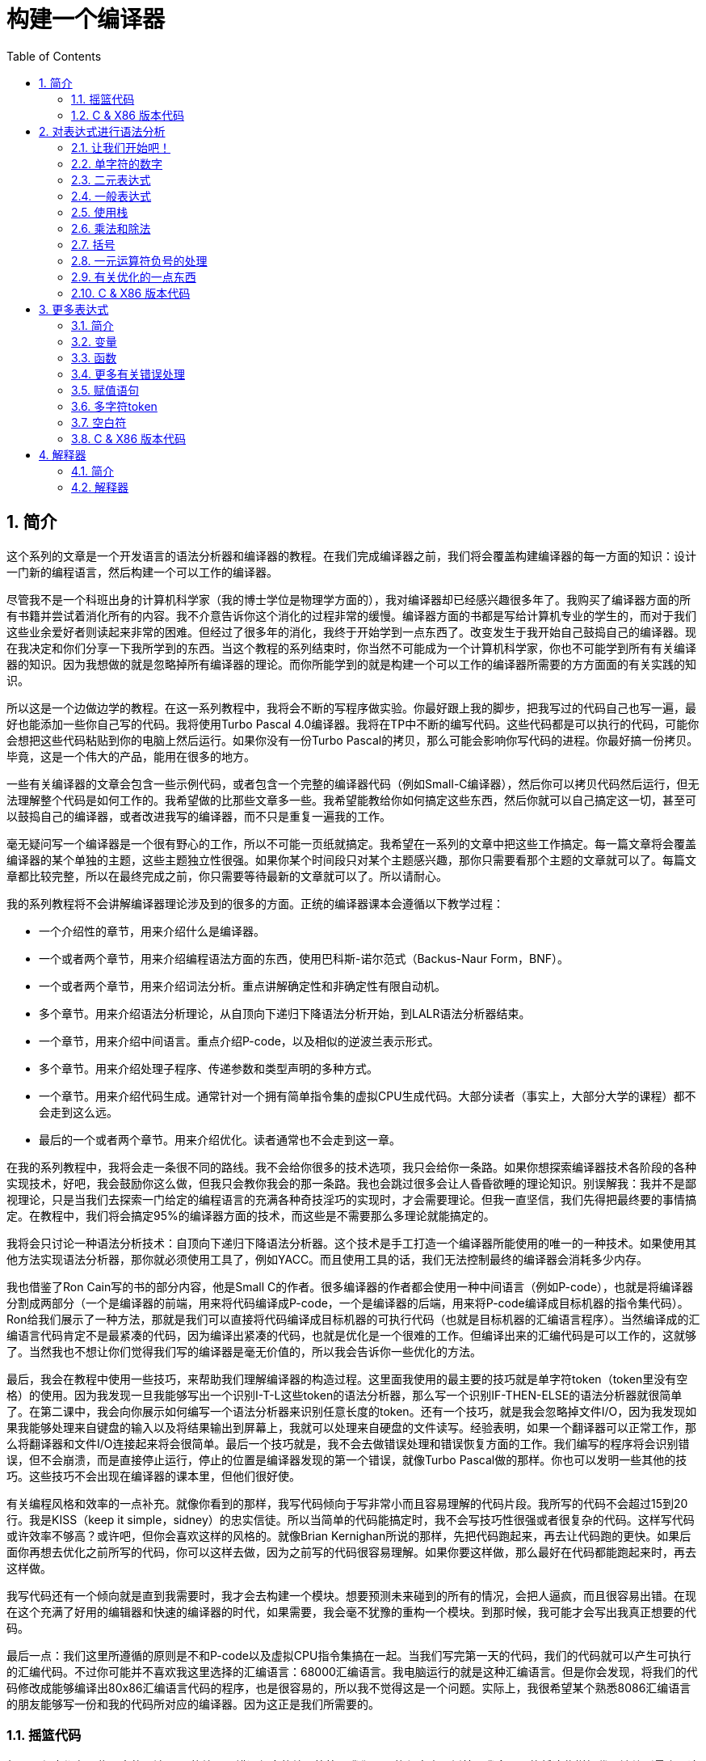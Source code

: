 = 构建一个编译器
:icons: font
:source-highlighter: pygments
:toc: left
:toclevels: 4
:sectnums:

== 简介

这个系列的文章是一个开发语言的语法分析器和编译器的教程。在我们完成编译器之前，我们将会覆盖构建编译器的每一方面的知识：设计一门新的编程语言，然后构建一个可以工作的编译器。

尽管我不是一个科班出身的计算机科学家（我的博士学位是物理学方面的），我对编译器却已经感兴趣很多年了。我购买了编译器方面的所有书籍并尝试着消化所有的内容。我不介意告诉你这个消化的过程非常的缓慢。编译器方面的书都是写给计算机专业的学生的，而对于我们这些业余爱好者则读起来非常的困难。但经过了很多年的消化，我终于开始学到一点东西了。改变发生于我开始自己鼓捣自己的编译器。现在我决定和你们分享一下我所学到的东西。当这个教程的系列结束时，你当然不可能成为一个计算机科学家，你也不可能学到所有有关编译器的知识。因为我想做的就是忽略掉所有编译器的理论。而你所能学到的就是构建一个可以工作的编译器所需要的方方面面的有关实践的知识。

所以这是一个边做边学的教程。在这一系列教程中，我将会不断的写程序做实验。你最好跟上我的脚步，把我写过的代码自己也写一遍，最好也能添加一些你自己写的代码。我将使用Turbo Pascal 4.0编译器。我将在TP中不断的编写代码。这些代码都是可以执行的代码，可能你会想把这些代码粘贴到你的电脑上然后运行。如果你没有一份Turbo Pascal的拷贝，那么可能会影响你写代码的进程。你最好搞一份拷贝。毕竟，这是一个伟大的产品，能用在很多的地方。

一些有关编译器的文章会包含一些示例代码，或者包含一个完整的编译器代码（例如Small-C编译器），然后你可以拷贝代码然后运行，但无法理解整个代码是如何工作的。我希望做的比那些文章多一些。我希望能教给你如何搞定这些东西，然后你就可以自己搞定这一切，甚至可以鼓捣自己的编译器，或者改进我写的编译器，而不只是重复一遍我的工作。

毫无疑问写一个编译器是一个很有野心的工作，所以不可能一页纸就搞定。我希望在一系列的文章中把这些工作搞定。每一篇文章将会覆盖编译器的某个单独的主题，这些主题独立性很强。如果你某个时间段只对某个主题感兴趣，那你只需要看那个主题的文章就可以了。每篇文章都比较完整，所以在最终完成之前，你只需要等待最新的文章就可以了。所以请耐心。

我的系列教程将不会讲解编译器理论涉及到的很多的方面。正统的编译器课本会遵循以下教学过程：

* 一个介绍性的章节，用来介绍什么是编译器。
* 一个或者两个章节，用来介绍编程语法方面的东西，使用巴科斯-诺尔范式（Backus-Naur Form，BNF）。
* 一个或者两个章节，用来介绍词法分析。重点讲解确定性和非确定性有限自动机。
* 多个章节。用来介绍语法分析理论，从自顶向下递归下降语法分析开始，到LALR语法分析器结束。
* 一个章节，用来介绍中间语言。重点介绍P-code，以及相似的逆波兰表示形式。
* 多个章节。用来介绍处理子程序、传递参数和类型声明的多种方式。
* 一个章节。用来介绍代码生成。通常针对一个拥有简单指令集的虚拟CPU生成代码。大部分读者（事实上，大部分大学的课程）都不会走到这么远。
* 最后的一个或者两个章节。用来介绍优化。读者通常也不会走到这一章。

在我的系列教程中，我将会走一条很不同的路线。我不会给你很多的技术选项，我只会给你一条路。如果你想探索编译器技术各阶段的各种实现技术，好吧，我会鼓励你这么做，但我只会教你我会的那一条路。我也会跳过很多会让人昏昏欲睡的理论知识。别误解我：我并不是鄙视理论，只是当我们去探索一门给定的编程语言的充满各种奇技淫巧的实现时，才会需要理论。但我一直坚信，我们先得把最终要的事情搞定。在教程中，我们将会搞定95%的编译器方面的技术，而这些是不需要那么多理论就能搞定的。

我将会只讨论一种语法分析技术：自顶向下递归下降语法分析器。这个技术是手工打造一个编译器所能使用的唯一的一种技术。如果使用其他方法实现语法分析器，那你就必须使用工具了，例如YACC。而且使用工具的话，我们无法控制最终的编译器会消耗多少内存。

我也借鉴了Ron Cain写的书的部分内容，他是Small C的作者。很多编译器的作者都会使用一种中间语言（例如P-code），也就是将编译器分割成两部分（一个是编译器的前端，用来将代码编译成P-code，一个是编译器的后端，用来将P-code编译成目标机器的指令集代码）。Ron给我们展示了一种方法，那就是我们可以直接将代码编译成目标机器的可执行代码（也就是目标机器的汇编语言程序）。当然编译成的汇编语言代码肯定不是最紧凑的代码，因为编译出紧凑的代码，也就是优化是一个很难的工作。但编译出来的汇编代码是可以工作的，这就够了。当然我也不想让你们觉得我们写的编译器是毫无价值的，所以我会告诉你一些优化的方法。

最后，我会在教程中使用一些技巧，来帮助我们理解编译器的构造过程。这里面我使用的最主要的技巧就是单字符token（token里没有空格）的使用。因为我发现一旦我能够写出一个识别I-T-L这些token的语法分析器，那么写一个识别IF-THEN-ELSE的语法分析器就很简单了。在第二课中，我会向你展示如何编写一个语法分析器来识别任意长度的token。还有一个技巧，就是我会忽略掉文件I/O，因为我发现如果我能够处理来自键盘的输入以及将结果输出到屏幕上，我就可以处理来自硬盘的文件读写。经验表明，如果一个翻译器可以正常工作，那么将翻译器和文件I/O连接起来将会很简单。最后一个技巧就是，我不会去做错误处理和错误恢复方面的工作。我们编写的程序将会识别错误，但不会崩溃，而是直接停止运行，停止的位置是编译器发现的第一个错误，就像Turbo Pascal做的那样。你也可以发明一些其他的技巧。这些技巧不会出现在编译器的课本里，但他们很好使。

有关编程风格和效率的一点补充。就像你看到的那样，我写代码倾向于写非常小而且容易理解的代码片段。我所写的代码不会超过15到20行。我是KISS（keep it simple，sidney）的忠实信徒。所以当简单的代码能搞定时，我不会写技巧性很强或者很复杂的代码。这样写代码或许效率不够高？或许吧，但你会喜欢这样的风格的。就像Brian Kernighan所说的那样，先把代码跑起来，再去让代码跑的更快。如果后面你再想去优化之前所写的代码，你可以这样去做，因为之前写的代码很容易理解。如果你要这样做，那么最好在代码都能跑起来时，再去这样做。

我写代码还有一个倾向就是直到我需要时，我才会去构建一个模块。想要预测未来碰到的所有的情况，会把人逼疯，而且很容易出错。在现在这个充满了好用的编辑器和快速的编译器的时代，如果需要，我会毫不犹豫的重构一个模块。到那时候，我可能才会写出我真正想要的代码。

最后一点：我们这里所遵循的原则是不和P-code以及虚拟CPU指令集搞在一起。当我们写完第一天的代码，我们的代码就可以产生可执行的汇编代码。不过你可能并不喜欢我这里选择的汇编语言：68000汇编语言。我电脑运行的就是这种汇编语言。但是你会发现，将我们的代码修改成能够编译出80x86汇编语言代码的程序，也是很容易的，所以我不觉得这是一个问题。实际上，我很希望某个熟悉8086汇编语言的朋友能够写一份和我的代码所对应的编译器。因为这正是我们所需要的。

=== 摇篮代码

每一个程序都有一些固定的写法...I/O的处理，错误信息的处理等等。我们要写的程序也不例外。我会尽可能将这些样板代码浓缩到最小，这样我们可以集中精力写最重要的部分，而不是迷失在样板代码中。下面的代码就是我们要写出的一些样板代码。包括I/O程序，错误处理程序，一个骨架程序和主程序。我把这些程序叫做我们的摇篮（cradle）。当我们编写其他程序时，会把它们添加到摇篮里面，然后添加一些对这些程序的调用程序。拷贝一份摇篮程序吧，因为我们会在多处使用这些代码。

有很多种方法来组织一个语法分析器的扫描活动。在Unix系统中，人们倾向于使用getc方法和ungetc方法来读取和回退字符。我这里使用的方法是，用一个单独的全局变量来记录向前看到的一个字符。初始化的部分（唯一的一个初始化部分）读取输入流中的第一个字符。我们没有用到Turbo 4.0的任何的特殊的技术。每个接下来的GetChar方法的调用，都将读取输入流中的下一个字符。

[source,pascal]
----
program Cradle;

{ 声明常量 }

const TAB = ^I;

{ 声明变量 }

var Look: char;              { 向前看字符 }
                              
{ 从输入流中读取新的字符 }

procedure GetChar;
begin
   Read(Look);
end;

{ 打印错误信息 }

procedure Error(s: string);
begin
   WriteLn;
   WriteLn(^G, 'Error: ', s, '.');
end;

{ 打印错误信息然后将程序挂起 }

procedure Abort(s: string);
begin
   Error(s);
   Halt;
end;

{ 打印预期看到的信息 }

procedure Expected(s: string);
begin
   Abort(s + ' Expected');
end;

{ 匹配一个特定的输入字符 }

procedure Match(x: char);
begin
   if Look = x then GetChar
   else Expected('''' + x + '''');
end;

{ 识别一个字母 }

function IsAlpha(c: char): boolean;
begin
   IsAlpha := upcase(c) in ['A'..'Z'];
end;

{ 识别一个十进制数字 }

function IsDigit(c: char): boolean;
begin
   IsDigit := c in ['0'..'9'];
end;

{ 获取一个标识符 }

function GetName: char;
begin
   if not IsAlpha(Look) then Expected('Name');
   GetName := UpCase(Look);
   GetChar;
end;

{ 获取一个数值 }

function GetNum: char;
begin
   if not IsDigit(Look) then Expected('Integer');
   GetNum := Look;
   GetChar;
end;

{ 输出一个带有制表符TAB的字符串 }

procedure Emit(s: string);
begin
   Write(TAB, s);
end;

{ 输出带有制表符TAB和CRLF字符的字符串 }

procedure EmitLn(s: string);
begin
   Emit(s);
   WriteLn;
end;

{ 初始化 }

procedure Init;
begin
   GetChar;
end;

{ 主程序 }

begin
   Init;
end.
----

简介结束了。将上面的代码拷贝到TP中，然后编译它们。要保证编译能够通过然后正确的运行起来。接下来我们将要开始第一课，也就是表达式的语法分析。

NOTE: 如果在Ubuntu下想要进行Pascal编程，可以 `sudo apt-get install fpc` 。

=== C & X86 版本代码

.cradle.h
[source,c]
----
#ifndef _CRADLE_H
#define _CRADLE_H

#define UPCASE(C) (~(1<<5) & (C))
#define MAX_BUF 100

static char tmp[MAX_BUF];

char Look;

void GetChar();

void Error(char *s);
void Abort(char *s);
void Expected(char *s);
void Match(char x);

int IsAlpha(char c);
int IsDigit(char c);

char GetName();
char GetNum();

void Emit(char *s);
void EmitLn(char *s);

void Init();

#endif
----

.cradle.c
[source,c]
----
#include "cradle.h"
#include <stdio.h>
#include <stdlib.h>


void GetChar() 
{
    Look = getchar();
}


void Error(char *s)
{
    printf("\nError: %s.", s);
}

void Abort(char *s)
{
    Error(s);
    exit(1);
}


void Expected(char *s)
{
    sprintf(tmp, "%s Expected", s);
    Abort(tmp);
}


void Match(char x)
{
    if(Look == x) {
        GetChar();
    } else {
        sprintf(tmp, "' %c ' ",  x);
        Expected(tmp);
    }
}


int IsAlpha(char c)
{
    return (UPCASE(c) >= 'A') && (UPCASE(c) <= 'Z');
} 

int IsDigit(char c)
{
    return (c >= '0') && (c <= '9');
}


char GetName()
{
    char c = Look;

    if( !IsAlpha(Look)) {
        sprintf(tmp, "Name");
        Expected(tmp);
    }

    GetChar();

    return UPCASE(c);
}


char GetNum()
{
    char c = Look;

    if( !IsDigit(Look)) {
        sprintf(tmp, "Integer");
        Expected(tmp);
    }

    GetChar();

    return c;
}

void Emit(char *s)
{
    printf("\t%s", s);
}

void EmitLn(char *s)
{
    Emit(s);
    printf("\n");
}

void Init()
{
    GetChar();
}
----

== 对表达式进行语法分析

=== 让我们开始吧！

如果你已经阅读了简介这一章，你就知道我们要干什么了。你也应该已经将摇篮代码都拷贝到你的Turbo Pascal软件中了，并且还编译过了。现在我们可以开始了。

我们这篇文章将要学习如何来对数学表达式进行语法分析，以及如何将数学表达式翻译成68000汇编代码。我们预期的输出是一系列的汇编语句，而汇编语句的执行结果是正确的计算结果。一个表达式就是等式的右边，如下：

[source,text]
----
               x = 2*y + 3/(4*z)
----

在早期阶段，我的步子会迈的非常非常小。这样初学者不会迷失。有一些很好的课程需要我们在很早的时候就学会，这样我们后面会很容易学习其他的知识。对于有经验的读者，需要忍受一下我讲的一些非常基础的知识。我们很快就会进入到核心区域的知识。

=== 单字符的数字

为了保持教程一贯的风格（KISS，还记得吗？），让我们先从绝对最简单的情况开始思考。对于我来说，就是一个表达式只包含一个单个字符的数字的这种情况。

在开始写代码之前，要保证你将上一章的摇篮代码已经拷贝到你的Turbo Pascal中了。我们在别的代码中将会再次使用它们。接下来将下面的代码添加到程序中：

[source,pascal]
----
{---------------------------------------------------------------}
{ Parse and Translate a Math Expression }

procedure Expression;
begin
   EmitLn('MOVE #' + GetNum + ',D0')
end;
{---------------------------------------------------------------}
----

然后将 `Expression;` 这一行添加到主程序当中去，现在主程序如下：
                              
[source,pascal]
----
{---------------------------------------------------------------}
begin
   Init;
   Expression;
end.
{---------------------------------------------------------------}
----

现在运行程序。尝试一下将任意单个数字作为输入。你将会得到一行汇编代码的输出。然后再尝试一下输入任意其他的单个字符，你将会发现我们的语法分析器将会打印一个错误信息。

恭喜你！我们现在已经有一个可以工作的翻译器了！

好吧，我承认上面的代码的功能实在是太弱了。但是你别小看它啊。这个小小的编译器所做的事情，其实就是大型编译器所做的事情：它正确的识别合法的程序语句，然后输出正确的可以执行的汇编代码。而且同样重要的是，我们写的这个小小的编译器能够识别不合法的程序语句，然后给出一个有意义的错误信息。你还想要啥自行车？随着我们不断的扩展我们的语法分析器，我们最好能够确保以上两点永远没问题。

上面写的小程序有一些其他的特点值得聊一下。首先，你会看到我们并没有将语法分析和代码生成分开成不同的模块。一旦语法分析器知道我们想要的工作已经完成，就会立即生成目标汇编代码。在一个真实的编译器中，GetChar会从磁盘上读取文件，然后输出到另一个磁盘文件。但我们所用的方法很容易进行测试和实验。

同时也要注意，一个表达式一定会产生一个求值结果，并将求值结果存放到某个地方。我选择的地方是68000芯片的D0寄存器。我可能应该选其他的地方来存放求值结果，但D0也很好。

=== 二元表达式

现在我们已经上路了，让我们继续往前开车。必须要承认的是，一个表达式只包含一个数字，够呛能满足我们的需求。所以让我们看一下如何来扩展我们的代码。假设我们想处理下面这种形式的表达式：

[source,text]
----
                         1+2
     或者                4-3
     或者, 更一般的形式, <term> +/- <term>
----

NOTE: 其实上面的最后一行就是巴科斯-诺尔范式，或者简称BNF。
                              
我们需要写一个程序来识别上面所写的 `term` 然后将计算结果存放在某个地方，然后还得写一个程序来识别 `+` 和 `-` ，然后输出我们想要的汇编代码。但是如果表达式将计算结果保存在 `D0` 寄存器，那我们将 `Term` 的计算结果保存在哪里？答案就是：同样的地方 `D0` 。在我们得到 `Term` 的下一个计算结果之前，我们将会把 `Term` 的第一个计算结果存放在某个地方。

好吧，我们想做的事情基本就是写一个 `Term` 程序，它要做的事情就是我们之前写的 `Expression` 程序要做的事情。所以将 `Expression` 程序 **重命名** 成 `Term` 就行了。然后编写新版本的 `Expression` 程序如下：

[source,pascal]
----
{---------------------------------------------------------------}
{ Parse and Translate an Expression }

procedure Expression;
begin
   Term;
   EmitLn('MOVE D0,D1');
   case Look of
    '+': Add;
    '-': Subtract;
   else Expected('Addop');
   end;
end;
{--------------------------------------------------------------}
----

紧接着，在 `Expression` 程序上面写如下两个程序：

[source,pascal]
----
{--------------------------------------------------------------}
{ Recognize and Translate an Add }

procedure Add;
begin
   Match('+');
   Term;
   EmitLn('ADD D1,D0');
end;


{-------------------------------------------------------------}
{ Recognize and Translate a Subtract }

procedure Subtract;
begin
   Match('-');
   Term;
   EmitLn('SUB D1,D0');
end;
{-------------------------------------------------------------}
----                              

When you're finished with that,  the order of the routines should
be:

当你完成了以上工作，现在各个程序的顺序应该如下：

* Term (老版本的Expression)
* Add
* Subtract
* Expression

现在运行程序。尝试一下你能够想到的所有的两个单字符数字所组成的排列组合，用 `+` 和 `-` 进行分割。你每次运行应该能够得到4行汇编代码。现在尝试一下能够出现错误的一些表达式。我们的语法分析器捕获到这些错误了吗？

看一下我们程序产生的汇编代码。有两个地方需要注意。第一，生成的代码并不是我们自己会写的那种汇编代码。下面的代码：

[source,text]
----
        MOVE #n,D0
        MOVE D0,D1
----

很低效。如果我们手写汇编代码，我们肯定会直接将数据 `#n` 加载到 `D1` 寄存器中啊。

这里还反映出一种信息：那就是我们的语法分析器产生的汇编代码比我们手写的汇编代码效率要低。习惯它吧。在本系列教程中，一直都是这样的。其实，在某种程度上，所有的编译器都是这样的。一些计算机科学家终其一生都在研究代码优化，他们所做的工作确实改进了生成的代码的质量。一些编译器做的很好，但这样做会付出很大的代价，编译器代码的复杂度会很高。而且这也是一场注定会失败的战争，可能永远不会出现一种情况，那就是一个好的汇编程序员无法打败编译器生成的汇编代码。在这个系列教程结束之前，我会提几句可以对编译器做的一点优化。仅仅是为了告诉你做一些简单的优化也不太难。但是要记住，我们要学习的不是代码的优化。现在，通过阅读这一系列的教程，我们会忽略掉优化方面的东西，重点学习如果生成能运行的汇编代码。

还要说的一点是：我们的代码有问题，是错的！当然产生的汇编代码可以运行，减法程序会从 `D0` 寄存器（存放的是第二个参数）的值减去 `D1` 寄存器（存放的是第一个参数）的值。这种方式是错误的，因为我们产生的结果的正负是有问题的。所以让我们来修复一下 `Subtract` 程序的bug，我们用改变结果的正负性的方式就可以解决这个问题，代码如下：

[source,pascal]
----
{-------------------------------------------------------------}
{ Recognize and Translate a Subtract }

procedure Subtract;
begin
   Match('-');
   Term;
   EmitLn('SUB D1,D0');
   EmitLn('NEG D0');
end;
{-------------------------------------------------------------}
----

现在我们的代码更加低效了，但最起码能够输出正确的结果了！不幸的是，程序中表示表达式中的 `term` 的顺序看起来很别扭。这就是我们生活的真相啊。当我们实现除法时，又会碰到同样的问题。

好吧，现在我们已经拥有了一个语法解析器能够识别两个数字的和或者差。之前，我们的程序只能识别一个单个的数字。但是真正的表达式可以拥有两种形式中的一种（单个数字或者加减法表达式）。现在你可以运行程序然后输入一个单个的字符 `'1'` ，看看能处理之前的表达式形式吗？

是不是无法工作了？为什么无法工作了？我们完成的语法解析器目前只能识别这样的表达式：那就是有两个 `term` 的加减表达式。我们必须重写 `Expression` 方法，让它能做更多的事情。而这才是一个真正的语法分析器开始的地方。

=== 一般表达式

在一个真实世界里，一个表达式可以包含一个或者多个 `term` ，用加减运算符进行分割。在BNF中，写做下面的形式：

[source,text]
----
          <expression> ::= <term> [<addop> <term>]*
----

我们可以在 `Expression` 方法中添加一个简单的循环，来适配上面的定义：

[source,pascal]
----
{---------------------------------------------------------------}
{ Parse and Translate an Expression }

procedure Expression;
begin
   Term;
   while Look in ['+', '-'] do begin
      EmitLn('MOVE D0,D1');
      case Look of
       '+': Add;
       '-': Subtract;
      else Expected('Addop');
      end;
   end;
end;
{--------------------------------------------------------------}
----

现在我们又前进了一步。这个版本的程序可以处理任意数量的 `term` ，而只耗费了我们两行额外的代码。当我们继续前进时，我们会发现这就是自顶向下语法分析器的特点...只需要添加几行代码就可以适配编程语言的扩展。注意， `Expression` 方法和BNF定义是多么的匹配啊！这同样是自顶向下语法分析器的一个特点。当你熟练掌握了这种方法，你会发现将BNF定义转换成语法分析器的代码是非常容易的！

好吧，现在可以尝试一下我们最新版本的语法分析器了。验证一下会发现我们的代码可以处理各种合法的表达式，还会对非法的表达式输出一个有意义的错误信息。很整洁吧？你可能会发现在我们测试的时候，任何错误信息都会嵌在我们产生的汇编代码里。但是记住，这是因为我们使用 `CRT` 作为了我们的输出文件。在一个可用的产品里，这两种输出是分开的...一个输出到屏幕，一个输出到文件中。

=== 使用栈

现在我将会打破我不引入任何复杂性的原则。因为这里引入复杂性是绝对必要的。我们需要指出代码中的一个问题。现在代码的逻辑是，语法分析器将会使用 `D0` 寄存器来作为 `主要` 寄存器， `D1` 寄存器作为存储部分和的地方。现在程序工作起来还比较好，因为我们只需要处理的运算符是加号和减号。任何新的 `term` 一旦被发现都会被累加。但在一般情况下，就不好使了。例如下面的表达式：

[source,text]
----
               1+(2-(3+(4-5)))
----

如果我们将 `'1'` 放入 `D1` 寄存器中，那我们把 `'2'` 放在哪里？因为一个一般的表达式可能有任意复杂度。所以我们将会很快用完所有寄存器！

幸运的是，有一个简单的解决方法。就像所有现代的微处理器一样，68000处理器也有一个栈。栈是一个用来存储一堆东西的完美的地方。所以无需将 `term` 从 `D0` 移动到 `D1` 这么麻烦，我们直接将 `term` 压入栈就可以了。对于不熟悉68000处理器的读者，我们说一下如何压栈，如下汇编就可以：

[source,text]
----
压栈操作，     -(SP)

弹栈操作，     (SP)+ .
----

所以让我们更改一下 `Expression` 方法中的 `EmitLn` 代码：

[source,pascal]
----
               EmitLn('MOVE D0,-(SP)');
----

然后更改两个数的加减操作的代码 `Add` 和 `Subtract`：

[source,pascal]
----
               EmitLn('ADD (SP)+,D0')
----

以及

[source,pascal]
----
               EmitLn('SUB (SP)+,D0'),
----

现在重新编译尝试一下语法分析器，会发现并没有搞崩代码。

我们的代码比之前的更加低效了，但这是一个必要的步骤，你会看到的！

=== 乘法和除法

现在让我们来做一些真正的复杂的工作。很明显你知道，除了加减运算符还有其他的数学运算符，表达式需要有乘除法。你已经知道了有一个隐含的运算符叫做 `优先级` ，或者叫做等级。在表达式中优先级很重要，就像下面的表达式：

[source,text]
----
                    2 + 3 * 4,
----

我们都知道应该先做乘法运算，然后再做加法运算。（知道我们为什么需要栈了吗？）

在编译器技术的早期，人们会使用一些超级复杂的技术来保证运算符的优先级被遵守。后来发现，这些超级复杂的技术是完全没有必要的。运算符优先级的规则可以很好的被我们的自顶向下语法分析技术所适配。而直到现在，我们考虑的 `term` 还只是一个单字符的数字。

更加一般的方式是将 `term` 定义为多个 `FACTOR` 的 `乘积`，例如：

[source,text]
----
          <term> ::= <factor>  [ <mulop> <factor> ]*
----

什么是 `factor` ？现在，它就是一个单字符数字的 `term` 。

注意到对称性了吗？一个 `term` 和一个表达式的形式是一样的。实际上，我们可以对代码做一些重命名和拷贝的工作。但为了避免混淆，下面的代码是语法分析器的所有代码。（注意我们处理除法运算符的方式）

[source,pascal]
----
{---------------------------------------------------------------}
{ Parse and Translate a Math Factor }

procedure Factor;
begin
   EmitLn('MOVE #' + GetNum + ',D0')
end;


{--------------------------------------------------------------}
{ Recognize and Translate a Multiply }

procedure Multiply;
begin
   Match('*');
   Factor;
   EmitLn('MULS (SP)+,D0');
end;


{-------------------------------------------------------------}
{ Recognize and Translate a Divide }

procedure Divide;
begin
   Match('/');
   Factor;
   EmitLn('MOVE (SP)+,D1');
   EmitLn('DIVS D1,D0');
end;


{---------------------------------------------------------------}
{ Parse and Translate a Math Term }

procedure Term;
begin
   Factor;
   while Look in ['*', '/'] do begin
      EmitLn('MOVE D0,-(SP)');
      case Look of
       '*': Multiply;
       '/': Divide;
      else Expected('Mulop');
      end;
   end;
end;




{--------------------------------------------------------------}
{ Recognize and Translate an Add }

procedure Add;
begin
   Match('+');
   Term;
   EmitLn('ADD (SP)+,D0');
end;


{-------------------------------------------------------------}
{ Recognize and Translate a Subtract }

procedure Subtract;
begin
   Match('-');
   Term;
   EmitLn('SUB (SP)+,D0');
   EmitLn('NEG D0');
end;


{---------------------------------------------------------------}
{ Parse and Translate an Expression }

procedure Expression;
begin
   Term;
   while Look in ['+', '-'] do begin
      EmitLn('MOVE D0,-(SP)');
      case Look of
       '+': Add;
       '-': Subtract;
      else Expected('Addop');
      end;
   end;
end;
{--------------------------------------------------------------}
----

来抽一根！一个非常整洁的语法分析器或者说翻译器已经完成了，只用了55行Pascal代码！输出已经开始看起来有那么一点儿用了。当然你得忽略掉生成的汇编代码很低效。记住，我们从来不打算生成紧凑高效的代码！

=== 括号

我们可以将这部分的语法解析器改装成可以处理带括号的表达式的解析器。你知道的，括号主要用来强制规定运算符的优先级。比如下面的表达式：

[source,text]
----
               2*(3+4) ,
----

括号强制使加法运算发生在乘法运算之前。更为重要的是，括号让我们可以定义任意复杂度的表达式，例如下面：

[source,text]
----
               (1+2)/((3+4)+(5-6))
----

将括号处理机制引入我们的语法分析器的关键在于：要意识到无论被括号括住的表达式多么的复杂，对于这个世界来说，它看起来就像是一个简单的 `factor` 。也就是说， `factor` 的一种形式如下：

[source,text]
----
          <factor> ::= (<expression>)
----

递归来了！一个表达式可以包含一个 `factor` ，而这个 `factor` 可以包含其他的表达式，而这个表达式又可能包含了一个 `factor` ，可以无限搞下去。

无论复杂与否，我们都得处理这种情况。当然只需要在 `Factor` 方法中添加几行代码就可以了：                             

[source,pascal]
----
{---------------------------------------------------------------}
{ Parse and Translate a Math Factor }

procedure Expression; Forward;

procedure Factor;
begin
   if Look = '(' then begin
      Match('(');
      Expression;
      Match(')');
      end
   else
      EmitLn('MOVE #' + GetNum + ',D0');
end;
{--------------------------------------------------------------}
----

再次注意一下，我们扩展语法分析器是多么的容易啊。我们的Pascal代码和BNF语法也特别的适配。

像之前那样，编译一下最新写的程序，然后保证它能够正确的解析合法的输入，以及能够对非法输入正确的报错。

=== 一元运算符负号的处理

现在，我们的语法分析器已经能够处理任意的表达式了，是吗？好吧，试一下下面的输入：

[source,text]
----
                         -1
----

又废了！不能工作了，是吧？ `Expression` 方法期望的输入是以整数开始的输入，而我们的输入是以负号开始的。所以你会发现 `+3` 同样不会工作，下面的表达式也不会工作：

[source,text]
----
                    -(3-2) .
----

其实有很多方法可以搞定这个问题。最简单的方法（当然不一定是最好的方法）是将一个 `0` 添加到这种类型的表达式的最前面。所以 `-3` 变成了 `0-3` 。我们可以轻松的将这个补丁打到现在的 `Expression` 方法的代码里面：

[source,pascal]
----
{---------------------------------------------------------------}
{ Parse and Translate an Expression }

procedure Expression;
begin
   if IsAddop(Look) then
      EmitLn('CLR D0')
   else
      Term;
   while IsAddop(Look) do begin
      EmitLn('MOVE D0,-(SP)');
      case Look of
       '+': Add;
       '-': Subtract;
      else Expected('Addop');
      end;
   end;
end;
{--------------------------------------------------------------}
---- 

我和你说过修改代码很简单吧！只需要我们添加3行新的Pascal代码就可以了。注意一下对新的方法 `IsAddop` 的调用。因为对加减法运算符的检测出现过两次，所以我决定将它抽出来成为一个单独的函数。 `IsAddop` 方法的形式很明显来自于 `IsAlpha` 。下面是代码：

[source,pascal]
----
{--------------------------------------------------------------}
{ Recognize an Addop }

function IsAddop(c: char): boolean;
begin
   IsAddop := c in ['+', '-'];
end;
{--------------------------------------------------------------}
----

好的，把以上修改完成然后重新编译代码。你可以将 `IsAddop` 方法添加到你的摇篮代码的最底下。因为后面我们还会需要它。现在再尝试输入一下 `-1` ，可以工作了！当然代码的效率还是很差的，哈哈。我们用了6行代码才将一个常量加载成功。但最起码它是正确的。记住，我们并没有想要取代Turbo Pascal。

现在我们已经完成了表达式的语法分析器的主要结构。这个版本的程序应该可以正确的解析和编译任意你想输入的表达式了。当然我们的程序还是局限在只能处理单个字符的数字这种 `term` 。但我希望现在你能够为语法分析器添加微小的改动，就可以适配对表达式语法的扩展了。当你听到一个变量或者甚至一个函数调用也只不过是一个 `factor` 时，请不要太惊讶。
                             
在下一篇文章中，我将会向你展示扩展我们的语法分析器来适配以上的扩展是相当简单的。我还会想你展示如何去处理多字符的数值以及变量名。所以看到了吧，我们离一个真正有用的语法分析器已经不远了。

=== 有关优化的一点东西

之前的教程，我向你保证过我会给你一些提示，也就是如何去改进生成的汇编代码的质量的方法。像我所说的那样，生成高质量的汇编代码并不是本系列教程的主要目标。但你起码需要知道我们不想在执行汇编代码的时候因为低质量代码的原因浪费时间。实际上，我们可以修改语法分析器来产生更高质量的代码，且并不需要抛弃我们之前写的所有代码。通常情况下，一些优化并不是那么的难做。也就是只需要在语法分析器中添加一些额外的代码就可以了。

有两种主要的方法可以使用：

* 在汇编代码产生之后再去优化生成的汇编代码：这个通常叫做 **窥孔优化** 。通常来讲，我们会知道生成的汇编指令的组合顺序，我们也知道哪些汇编代码很糟糕（例如针对 `-1` 产生的汇编代码）。所以我们需要做的就是扫描生成的汇编代码，然后看一下这些组合序列，然后将它们替换成更好的代码就可以了。这有点像宏展开这种技术。只是和宏展开的方向是反的，只需要进行模式匹配就好了。唯一的复杂性在于有大量的汇编代码组合需要去搜索。这种技术叫做窥孔优化的原因就是因为我们一次只能搜索一小组汇编指令的组合。窥孔优化对于代码质量会有惊人的提升。而且窥孔优化无需更改大量的代码。所以这种代价值得付出。生成的汇编代码的运行速度，代码的行数，以及编译器实现的复杂度都值得我们做这种优化。将所有的汇编指令组合都找出来需要很多的IF测试，因为每一个优化都可能是错误的来源。而且，这种测试比较费时间。在经典的窥孔优化器的实现中，窥孔优化会作为编译器的第二个阶段。编译器生成的汇编代码会存放在磁盘上。然后窥孔优化器读取汇编代码文件，然后做优化，优化后的汇编代码继续存放在磁盘上。实际上，你可以将窥孔优化器看成是一个不同于编译器的独立的程序。因为优化器只会从一个小的“窗口”中去窥探生成的汇编代码。一个更好的实现方式是，缓存一些要输出的汇编代码，然后在每一次 `EmitLn` 之后去扫描缓存。
* 尝试在第一次生成汇编代码的时候就生成更好的代码：这种方法要求我们在 `Emit` 汇编代码之前就找到一些特定的情况来进行优化。举个小例子，我们应该可以识别出表达式中常量0和别的数进行相加，所以我们只需要 `Emit` 一个 `CLR` ，或者干脆什么都不做。又比如，如果我们在 `Factor` 中（注意，不是在 `Expression` 中）识别出一个一元运算符负号，我们可以将 `-1` 这样的常量直接作为普通的常量，而不是通过正数来生成这样的常量。这些事情都不难。他们只需要在代码中额外添加一些代码就可以了。所以我不想把这些优化代码添加到我的代码中。我的观点是，一旦我们将写的编译器跑起来，能够产生能用的汇编代码，我们再回头去折腾一些优化方面的东西，会比较好。这也是为什么世界上会存在发布2.0版本这种事情的原因。

还有一种类型的优化值得说一下，这种方法似乎会产生非常紧凑的代码，也不会引起很大的争论。这算是我的发明吧，因为我没在其他出版物中看到过。当然，我觉得这应该不是我的原创。

我的这种方法避免了大量使用栈，而是会更好的去使用CPU的寄存器。我们之前只做了加减法，所以我们使用的寄存器是 `D0` 和 `D1` ，而不是栈，还记得吗？它可以工作，因为只有两个数需要运算，所以这个隐形的栈从来也没有操作过超过两个数。

而68000处理器有八个数据寄存器。为什么不将它们用做一个私有管理的栈？关键点在于在任何时候，语法分析器都知道在栈上的元素数量是多少。所以我们需要妥善的管理这些元素。我们可以定义一个私有的“栈指针”，这个“栈指针”会跟踪我们现在在栈的哪一层，然后访问对应的寄存器。例如 `Factor` 程序，并不会将数据加载到 `D0` 寄存器中，而是会加载到当前的“栈顶”寄存器中。

我们要做的事情实际上是将CPU的内存上的栈替换成自己管理的栈，而这个自己管理的栈是由寄存器模拟出来的。对于大部分表达式而言，栈的层次数量并不会超过8，所以我们可以生成质量较高的汇编代码。当然，我们需要处理栈的深度超过8的情形，但这也不是什么大问题。我们只需要将我们自己用寄存器模拟出来的栈存不下的数据溢出到CPU的栈中去，就可以了。对于栈深度超过8的情况，代码不会比我们现在生成的代码更加糟糕，对于栈深度小于8的情况，产生的代码更好。

上面的这个优化，我已经自己实现过了，只是为了确保这种优化能工作，这样不会对你产生讲解错误。它确实可以工作。在实践中，你不能真把栈的8层都用完。你至少需要一个寄存器用来翻转除法的两个操作数的顺序（真希望68000有一个XTHL，就像8080那样）。对于包含函数调用的表达式，我们也需要一个寄存器来留给它们使用。当然，对于大部分的表达式而言，这种优化将会缩小产生的汇编代码的规模。

所以你可以看到，优化出更好的汇编代码并没有那么困难，但优化确实会增加我们的翻译器的复杂度。我们现在的水平还处理不了这种复杂度。因为这个原因，我强烈建议我们继续忽略掉生成的代码的效率的问题。这样可以保证我们不会为了优化代码而把之前写的代码都扔掉。

下一篇文章，我们将会处理变量这种 `factor` 以及函数调用。我也会向你展示处理多字符 `token` 和输入中的空格是多么的简单。

=== C & X86 版本代码

.cradle.h
[source,c]
----
#ifndef _CRADLE_H
#define _CRADLE_H
#define UPCASE(C) ((1<<6)| (C))

#define MAX_BUF 100
char tmp[MAX_BUF];

char Look;

void GetChar();

void Error(char *s);
void Abort(char *s);
void Expected(char *s);
void Match(char x);

int IsAlpha(char c);
int IsDigit(char c);
int IsAddop(char c);

char GetName();
char GetNum();

void Emit(char *s);
void EmitLn(char *s);

void Init();

#endif
----

.cradle.c
[source,c]
----
#include "cradle.h"
#include <stdio.h>
#include <stdlib.h>


void GetChar() 
{
    Look = getchar();
}


void Error(char *s)
{
    printf("\nError: %s.", s);
}

void Abort(char *s)
{
    Error(s);
    exit(1);
}


void Expected(char *s)
{
    sprintf(tmp, "%s Expected", s);
    Abort(tmp);
}


void Match(char x)
{
    if(Look == x) {
        GetChar();
    } else {
        sprintf(tmp, "' %c ' ",  x);
        Expected(tmp);
    }
}


int IsAlpha(char c)
{
    return (UPCASE(c) >= 'A') && (UPCASE(c) <= 'Z');
} 

int IsDigit(char c)
{
    return (c >= '0') && (c <= '9');
}

int IsAddop(char c)
{
    return (c == '+') || (c == '-');
}

char GetName()
{
    char c = Look;

    if( !IsAlpha(Look)) {
        sprintf(tmp, "Name");
        Expected(tmp);
    }

    GetChar();

    return UPCASE(c);
}


char GetNum()
{
    char c = Look;

    if( !IsDigit(Look)) {
        sprintf(tmp, "Integer");
        Expected(tmp);
    }

    GetChar();

    return c;
}

void Emit(char *s)
{
    printf("\t%s", s);
}

void EmitLn(char *s)
{
    Emit(s);
    printf("\n");
}

void Init()
{
    GetChar();
}
----

.main.c
[source,c]
----
#include <stdio.h>
#include <stdlib.h>
#include <string.h>

#include "cradle.h"

void Term();
void Expression();
void Add();
void Substract();
void Factor();

void Multiply() {
    Match('*');
    Factor();
    // 将栈顶元素和rax中的数相乘,然后结果存入rax中
    EmitLn("imul (%rsp), %rax");
    // 将栈顶元素弹出
    EmitLn("add $8, %rsp");
}

void Divide() {
    Match('/');
    Factor();

    // 此时栈顶元素是上面的Factor读取的数，将这个数存入rdx寄存器中
    EmitLn("mov (%rsp), %rdx");
    // 将栈顶元素弹出
    EmitLn("add $8, %rsp");

    // 将rax寄存器中的值压栈
    EmitLn("push %rax");

    EmitLn("mov %rdx, %rax");

    EmitLn("sar $31, %rdx");
    EmitLn("idivq (%rsp)");
    EmitLn("add $8, %rsp");
}

void Factor() {
    if (Look == '(') {
        Match('(');
        Expression();
        Match(')');
    } else if (IsAddop(Look)) {
        Match('-');
        sprintf(tmp, "mov $%c, %%rax", GetNum());
        EmitLn(tmp);
        EmitLn("neg %rax");
    } else {
        sprintf(tmp, "mov $%c, %%rax", GetNum());
        EmitLn(tmp);
    }
}

void Term() {
    Factor();
    while (strchr("*/", Look)) {
        EmitLn("push %rax");

        switch(Look) {
            case '*':
                Multiply();
                break;
            case '/':
                Divide();
                break;
            default:
                Expected("Mulop");
        }
    }
}

void Expression() {
    if (IsAddop(Look))
        // rax清零
        EmitLn("xor %rax, %rax");
    else
        Term();

    while (strchr("+-", Look)) {
        EmitLn("push %rax");

        switch(Look) {
            case '+':
                Add();
                break;
            case '-':
                Substract();
                break;
            default:
                Expected("Addop");
        }
    }
}

void Add() {
    Match('+');
    Term();
    EmitLn("add (%rsp), %rax");
    EmitLn("add $8, %rsp");
}

void Substract() {
    Match('-');
    Term();
    EmitLn("sub (%rsp), %rax");
    EmitLn("neg %rax");
    EmitLn("add $8, %rsp");
}

int main() {
    Init();
    EmitLn(".globl main");
    EmitLn("main:");
    Expression();

    // 将rax值返回
    EmitLn("ret");
    return 0;
}
----

.Makefile
[source,makefile]
----
IN=main.c cradle.c
OUT=main
FLAGS=-Wall -Werror

all:
	gcc -o $(OUT) $(IN) $(FLAGS)

run:
	./$(OUT)

.PHONY: clean
clean:
	rm $(OUT)
----

运行

[source,bash]
----
$ make
$ ./main > tmp.s
(1+3)/1
$ gcc -o tmp tmp.s
$ ./tmp
$ echo $?
----

就可以看到输出结果了。

== 更多表达式

=== 简介

在上一部分，我们分析了用于一般数学表达式的语法分析和翻译技术。我们以一个可以处理满足以下两个约束的任意复杂表达式的小型语法分析器来结束上一章节，不过有两个限制：

. 只有数值Factor，没有变量
. 数值Factor限制为单个数字

在这一章节，我们将除去以上约束。我们将扩展我们已做的一切，包括赋值语句和函数调用。记住，虽然第二个约束是我们自己定的...一个让我们更方便，更容易设计，更能集中基本原理的约束。就如你接下去所见的，这个约束是很容易删除的，所以不要太过担心它。我们使用这个技术是为了我们服务，请你相信当我们做好准备时就能把约束去掉。

=== 变量

在实际中，我们经常看到许多含有变量的表达式，例如：

[source,text]
----
               b * b + 4 * a * c
----

难以想像不能处理含有变量表达式的语法分析器会有多好。幸运地是，这很容易实现的。

请回想我们当前的语法分析器，它允许有两种factor：整数常量和具有圆括号的表达式。用BNF语法表述如下：

[source,text]
----
     <factor> ::= <number> | (<expression>)
----

这里， `|` 代表 `or` (或)，意味着对于factor两种形式的任一种形式都是合法的。应该也记得，对于识别这两种不同形式我们并没有困难。向前看字符判断 `(` 为一种情形，而一个数字则属于另一种情形。

大概你不会再吃惊，一个变量也是另一种形式的factor。所以我们扩展上面的BNF语法如下：

[source,text]
----
     <factor> ::= <number> | (<expression>) | <variable>
----

同样，这样不会产生二义性：如果向前看字符是一个字母，我们就可知接下来的是一个变量；如果是一个数字，我们得到的是一个数字。当我们翻译一个数时，我们就生成一条加载这个数的代码，就如把一个立即数送入 `D0` 寄存器。现在我们也是一样，只是加载的是一个变量。

一个在代码生成中兼有的复杂性起源于这样一个事实：大多数68000操作系统，包括我所用的SK*DOS都要求把代码写成"position-independent"(位置独立)形式，这意味着所有一切都是PC相关的。

加载一个变量的汇编语言形式如下：

[source,text]
----
               MOVE X(PC),D0
----

这里 `X` 当然是一个变量名。为了增加语法分析器分析变量表达式的能力，让我们把当前版本的Factor函数改为：

[source,pascal]
----
{ 对数学Factor进行语法分析和翻译 }

procedure Expression; Forward;

procedure Factor;
begin
   if Look = '(' then begin
      Match('(');
      Expression;
      Match(')');
      end
   else if IsAlpha(Look) then
      EmitLn('MOVE ' + GetName + '(PC),D0')
   else
      EmitLn('MOVE #' + GetNum + ',D0');
end;
----

我在前面也讲过扩展语法分析器是多么容易的一件事，因为方法具有固定结构的。你可以看到在这里同样适用。这次它花费总共只有2行额外代码。也应注意，if-else-else结构是如何精确地表述BNF的语法方程的。

好，编译和测试这个新版本的编译器。应该不会有太大的错误，对吧？

=== 函数

这里还有一种许多编程语言支持的常见factor类型：函数调用。对于我们来说要处理好函数问题现在还为时过早，因为我们还不能处理参数传递问题。甚至，一个“真实”的语言包含着支持超过一种类型的机制，其中一种类型就是函数类型。我们也还不能处理这个问题。但出于以下两个理由，我仍想现在就实现函数：首先，它可以让我们汇总语法分析程序，它在某些方面与最终的语法分析程序形式很相近，第二，它也引出了一个新的十分有价值去讨论的问题。

直到现在，我们已经有能力写一个称为“predictive parser”(预测语法分析器)的程序。这就是说，无论在任何一点上，我们都能根据向前看字符来正确的知道接下来要做什么。但是当我们加入函数后，它就不适用了。因为每种语言都有其命名规则来构造一个合法的标识符。现在，我们简单把标识符规定了一个字母 `'a'...'z'` 。问题就在于一个变量名和一个函数名有着相同的命名规则。那么我们怎样区分是标识符还是函数呢？一种方法是在他们使用之前都要先声明。Pascal语言采用的就是这种方法，另一种方法是我们可以要求一个函数后跟一个(也许是空)的参数列表。而这种规则被C语言采用。

因为我们设计中至今没有一个声明类型的机制，所以我们采用C语言的规则。由于我们也没有处理参数的机制，我们只能处理空参数列表的函数，因此函数调用将有已下形式：

[source,text]
----
                    x()  .
----

因为我们不处理参数，所有什么也不用做，除了调用函数，我们所要做的是用一个BSR(子程序调用)命令来取代一个MOVE。

既然在Factor函数的测试中，当向前看字符是一个字母时存在着两个可能的分支，所有我们把它分开成两个独立的过程。修改Factor函数如下：

[source,pascal]
----
{ 对数学Factor进行语法分析然后翻译 }

procedure Expression; Forward;

procedure Factor;
begin
   if Look = '(' then begin
      Match('(');
      Expression;
      Match(')');
      end
   else if IsAlpha(Look) then
      Ident
   else
      EmitLn('MOVE #' + GetNum + ',D0');
end;
----

并在Factor过程前插入一个新的过程：Ident

[source,pascal]
----
{ 语法分析和翻译一个标识符 }

procedure Ident;
var Name: char;
begin
   Name := GetName;
   if Look = '(' then begin
      Match('(');
      Match(')');
      EmitLn('BSR ' + Name);
      end
   else
      EmitLn('MOVE ' + Name + '(PC),D0')
end;
----

好，编译然后测试这个版本。它能分析所有合法的表达式吗？它能正确地标志一个错误的形式吗？

我们应注意最重要的一点是即使我们不再有一个预测语法分析器，对于我们采用的递归下降方法也不会增添任何复杂性。这样，当Factor函数发现一个标识符(字母)，它也不知道它是一个变量名还是一个函数名，这并不是它所真正关心的。Factor函数只是简单地把这个问题传给Ident函数，并让它去判断。Ident函数则依次读入标识符，并多读一个字符去决定它现在处理的标识符是哪种类型。

紧记这个方法。这是一个非常有用的概念，而且无论什么时候当你遇到二义性情形要求先行扫描时，它都应该被采用。即使你不得不先行扫描几个token，这个原理依然可以适用。

=== 更多有关错误处理

当我们在谈论基本原理时，这里还有另一个重要的问题应指出：错误处理。注意到虽然我们做的语法分析器可以正确地拒绝(译：almost，几乎，下面会有解释为什么用almost)每一个我们送给它的畸形表达式，并有一个有意义的出错信息，我们本不用做太多工作让其发生。事实上，整个语法分析程序本质上(由Ident到Expression)只有两个有关错误程序调用。甚至这些都是不必要的...如果你再看看Term和Expression代码，你会发现这些相关的语句都是不可达的。我把它们放入只是早期出于保险考虑，但现在它们不再需要。为什么你现在不删除它们呢？

那么我们如何更自由地获得好的错误处理呢？这很简单，我已经小心地避免直接用函数GetChar读一个字符。取代直接使用GetChar，在错误处理上我依靠GetName，GetNum，和Match去为我完成错误检测。仔细的读者也应该注意到一些Match调用(例如，在Add和Subtract中)其实是不需要的。因为我们已经知道我们得到的字符会是什么字符...但是让它们留在那里会让结构更为对称，而且一般用Match代替GetChar是一个好的设计规则。

我在上面用了一个"almost"。有一种情形是我们错误处理想解决的。迄今为止，我们还没有让我们编译器知道一行结束的特征是什么，也没有告诉当嵌入空格时编译器该如何做。所以一个空白符(或其它不属于可识别字符集的其它字符)都会使我们的编译器忽略还没识别的字符而终止，在这一点上它也许可以被证明是一个合理的行为。但是在一个真正的编译器中，通常有另一个语句跟在一个可以工作的语句后，以至任何一个不认为是我们表达式一部分的字符将被使用或是被拒绝为下个表达式。

但它仍然是非常简单的修改，即使它只是一个临时的。我们不得不断言表达式应该以行结束符而结束，例如，一个回车符。为了了解我正在讨论的，尝试输入一行：

[source,text]
----
               1+2 <space> 3+4
----

看一下语法分析器是如何把空格看成一个终结符的？现在，为了让编译器可以适当地标记，在主函数Main中，仅在Expression调用后加入一行：

[source,pascal]
----
               if Look <> CR then Expected('Newline');
----

它可以捕捉留在输入流中的一切。不要忘记增加一个常数语句定义CR：

[source,pascal]
----
               CR = ^M;
----

和以住一样，重编译程序并验证它可以做它所能支持的。

=== 赋值语句

好，我们已经有一个可以工作得非常好的编译器了。我想指出的是，不包括摇篮代码我们只用了88行可执行代码。但编译的对象文件异常大，占4752字节。但这并不坏，想想我们并不难保存这些源代码和对象文件。我们必须坚持KISS原则。

当然，分析一个表达式之后如果不进行处理它，这并不是太好。表达式通常(但不是总是)出现在赋值语句中，如下形式

[source,text]
----
          <Ident> = <Expression>
----

其实，我们离可以有能力分析一个赋值语句只有一瞬之差，所以让我们把这最后一步完成。仅仅在过程Expression之后加入如下新的过程：

[source,pascal]
----
{ 语法分析和翻译一个赋值语句 }

procedure Assignment;
var Name: char;
begin
   Name := GetName;
   Match('=');
   Expression;
   EmitLn('LEA ' + Name + '(PC),A0');
   EmitLn('MOVE D0,(A0)')
end;
----

再一次留意到，代码正好与BNF语法一致。进一步可留意到错误检测并不难，全交由GetName和Match完成。

出于要求构造PC相关的代码，两行汇编译代码不得不在68000中特殊处理。

现在只要在主函数main中把Expression调用改为Assignment调用。如此而已。

太爽了！实际上我们正在编译赋值语句。如果一个编程语言中只有这一种类型的语句，那么我们就可以把它放入一个循环中而且我们也就有一个完全的编译器了。

当然，一个编程语言中不可能只有一种类型的语句。还有一些如控制语句(条件语句和循环语句)，函数，声明等等。但令人振奋的是，我们已经处理的算术表达式是一个语言中最有挑战性的。相对我们已经做的，控制语句将是十分容易的。我将会把它们补充在第15章节。而其它语句也将同步完成，只要我们记住KISS原则。

=== 多字符token

在这一系列的教程中，我已经很小心限制我们所做的一切都是单字符token，并一直让你确信把它扩展成多字符token是不太困难的。我不清楚你是否相信我...如果你过去曾有一点怀疑，我真的不想责备你...在接下来的章节里我会继续用这方法，因为它帮助我们避开了复杂性。但我乐意补充这些向你保证过的代码，这样你就知道扩展一个语法分析器是多么的容易了。在这当中，我们也将为代码中嵌入的空白符作准备。在你接下来改动代码之前，虽然只有一小部分改动，请用另一个文件名来保存当前版本的语法分析器。我们会在后面的部分多次使用它，且我们也将继续在单字符token版本的程序中做开发。

许多编译器把处理输入流分成一个独立的模块称为词法分析器。其主要思想是词法分析器处理一个接一个的字符输入，并返回一个在流中的分离单元(token)。当我们想这样处理时，可以实现它，但我们现在并不需要。我们只需要对GetName和GetNum进行很小的局部修改就可以使其处理多字符记号。

一个标识符通常定义为开头字符是一个字母，而余下为字母数字式的串(字母或数字)。为了完成它，我们需要另一个识别函数：

[source,pascal]
----
{ 判断一个字符是数字还是字母 }

function IsAlNum(c: char): boolean;
begin
   IsAlNum := IsAlpha(c) or IsDigit(c);
end;
----

把上面的函数加入到你的语法分析器中。我把它放在IsDigit之后。当你实现时，最好也把它作为摇篮代码中永久的一员(译：就是作为模版的一部分)。

现在我们需要修改函数GetName的返回值一字符代替为一字符串：

[source,pascal]
----
{ 获取标识符 }

function GetName: string;
var Token: string;
begin
   Token := '';
   if not IsAlpha(Look) then Expected('Name');
   while IsAlNum(Look) do begin
      Token := Token + UpCase(Look);
      GetChar;
   end;
   GetName := Token;
end;
----

简单地，把GetNum修改为：

[source,pascal]
----
{ 获取数值 }

function GetNum: string;
var Value: string;
begin
   Value := '';
   if not IsDigit(Look) then Expected('Integer');
   while IsDigit(Look) do begin
      Value := Value + Look;
      GetChar;
   end;
   GetNum := Value;
end;
----

令人惊讶的是这就是语法分析程序实质上需要改动的全部地方。在函数Ident和Assignment中的局部变量Name，原来声明为char类型，现在必须声明为string[8](显然，我们可以选择让字符串长度更长，但许多汇编程序在某种程度上都限制了长度。完成这些改动，并重编译和测试。现在你相信这是一个简单的改动了吧？

=== 空白符

在我们暂时抛开这个语法分析器之前，让我们看看空白符问题。就现在的情况来看，当我们输入一个空白字符时，语法分析器将崩溃。这很不友好。所以让我们进一步开发以消除以上的限制。

使处理空白符容易的关键就在于提出一个简单的规则来规定语法分析器应该如何对待输入流，并能使得这个规则在任何地方都可以执行。直到现在，因为空白符是不允许的，我们就可以假定在每个语法分析行为之后，向前看字符Look都包含着下一个有意义的字符，所以我们可以立即对Look进行测试。我们的设计是基于这个原则的。

对于我来说它仍为一个好的原则，所以它也是我们以后将延用的规则。这意味着所有先行预测输入流的例程必须跳过所有的空白符，并把下一个非空白符保存在Look中。幸运的是，我们已经小心地采用GetName，GetNum，和Match来处理大部分的输入。这里仅三个例程序(加上Init)需要我们修改。

不用惊讶，我们仍以一个新识别例程开始修改：

[source,pascal]
----
{ 判断是否为空白字符 }

function IsWhite(c: char): boolean;
begin
   IsWhite := c in [' ', TAB];
end;
----

我们也需要一个函数去吃掉空白字符，直到找到一个非空白字符：

[source,pascal]
----
{ 忽略空白字符 }

procedure SkipWhite;
begin
   while IsWhite(Look) do
      GetChar;
end;
----

现在，在Match，GetName，和GetNum中加入对SkipWhite的调用。

[source,pascal]
----
{ 匹配一个特定的输入字符 }

procedure Match(x: char);
begin
   if Look <> x then Expected('''' + x + '''')
   else begin
      GetChar;
      SkipWhite;
   end;
end;

{ 获取一个标识符 }

function GetName: string;
var Token: string;
begin
   Token := '';
   if not IsAlpha(Look) then Expected('Name');
   while IsAlNum(Look) do begin
      Token := Token + UpCase(Look);
      GetChar;
   end;
   GetName := Token;
   SkipWhite;
end;

{ 获取一个数值 }

function GetNum: string;
var Value: string;
begin
   Value := '';
   if not IsDigit(Look) then Expected('Integer');
   while IsDigit(Look) do begin
      Value := Value + Look;
      GetChar;
   end;
   GetNum := Value;
   SkipWhite;
end;
----

NOTE: 这里我重新编排了一下Match的语句顺序，但没用改变其功能。

最后，我们在Init函数中需要跳过所有空白字符。

[source,pascal]
----
{ 初始化 }

procedure Init;
begin
   GetChar;
   SkipWhite;
end;
----

完成以上改动并重新编译程序。你将发现为了避免Pascal编译器的出错信息，你将不得不把Match移到SkipWhite之后。和以往那样测试程序保证它可以正常工作。

因为在这小节中我们已经做了许多改动，我重现整个语法分析程序如下：

[source,pascal]
----
program parse;

{ 声明常量 }

const TAB = ^I;
       CR = ^M;

{ 声明变量 }

var Look: char;              { 向前看字符 }

{ 从输入流中读取一个新的字符 }

procedure GetChar;
begin
   Read(Look);
end;

{ 报告一个错误 }

procedure Error(s: string);
begin
   WriteLn;
   WriteLn(^G, 'Error: ', s, '.');
end;

{ 报告错误然后终止程序 }
                            
procedure Abort(s: string);
begin
   Error(s);
   Halt;
end;

{ 打印预期的信息 }

procedure Expected(s: string);
begin
   Abort(s + ' Expected');
end;

{ 识别一个字母 }

function IsAlpha(c: char): boolean;
begin
   IsAlpha := UpCase(c) in ['A'..'Z'];
end;

{ 识别一个十进制数字 }

function IsDigit(c: char): boolean;
begin
   IsDigit := c in ['0'..'9'];
end;

{ 识别一个数字或者字母的字符 }

function IsAlNum(c: char): boolean;
begin
   IsAlNum := IsAlpha(c) or IsDigit(c);
end;

{ 识别加减操作符 }

function IsAddop(c: char): boolean;
begin
   IsAddop := c in ['+', '-'];
end;

{ 识别空白字符 }
                            
function IsWhite(c: char): boolean;
begin
   IsWhite := c in [' ', TAB];
end;

{ 跳过空白字符 }

procedure SkipWhite;
begin
   while IsWhite(Look) do
      GetChar;
end;

{ 匹配一个特定的输入字符 }

procedure Match(x: char);
begin
   if Look <> x then Expected('''' + x + '''')
   else begin
      GetChar;
      SkipWhite;
   end;
end;

{ 获取一个标识符 }

function GetName: string;
var Token: string;
begin
   Token := '';
   if not IsAlpha(Look) then Expected('Name');
   while IsAlNum(Look) do begin
      Token := Token + UpCase(Look);
      GetChar;
   end;
   GetName := Token;
   SkipWhite;
end;

{ 获取一个数值 }

function GetNum: string;
var Value: string;
begin
   Value := '';
   if not IsDigit(Look) then Expected('Integer');
   while IsDigit(Look) do begin
      Value := Value + Look;
      GetChar;
   end;
   GetNum := Value;
   SkipWhite;
end;

{ 输出带制表符缩进的字符串 }

procedure Emit(s: string);
begin
   Write(TAB, s);
end;

{ 输出带制表符缩进和换行符（CRLF）的字符串 }

procedure EmitLn(s: string);
begin
   Emit(s);
   WriteLn;
end;

{ 语法分析和翻译一个标识符 }

procedure Ident;
var Name: string[8];
begin
   Name:= GetName;
   if Look = '(' then begin
      Match('(');
      Match(')');
      EmitLn('BSR ' + Name);
      end
   else
      EmitLn('MOVE ' + Name + '(PC),D0');
end;

{ 语法分析和翻译数学Factor }

procedure Expression; Forward;

procedure Factor;
begin
   if Look = '(' then begin
      Match('(');
      Expression;
      Match(')');
      end
   else if IsAlpha(Look) then
      Ident
   else
      EmitLn('MOVE #' + GetNum + ',D0');
end;

{ 识别和翻译乘法操作 }

procedure Multiply;
begin
   Match('*');
   Factor;
   EmitLn('MULS (SP)+,D0');
end;

{ 识别和翻译除法操作 }

procedure Divide;
begin
   Match('/');
   Factor;
   EmitLn('MOVE (SP)+,D1');
   EmitLn('EXS.L D0');
   EmitLn('DIVS D1,D0');
end;

{ 语法分析和翻译数学Term }

procedure Term;
begin
   Factor;
   while Look in ['*', '/'] do begin
      EmitLn('MOVE D0,-(SP)');
      case Look of
       '*': Multiply;
       '/': Divide;
      end;
   end;
end;

{ 识别和翻译加法运算 }

procedure Add;
begin
   Match('+');
   Term;
   EmitLn('ADD (SP)+,D0');
end;

{ 识别和翻译减法运算 }

procedure Subtract;
begin
   Match('-');
   Term;
   EmitLn('SUB (SP)+,D0');
   EmitLn('NEG D0');
end;

{ 语法分析和翻译一个表达式 }

procedure Expression;
begin
   if IsAddop(Look) then
      EmitLn('CLR D0')
   else
      Term;
   while IsAddop(Look) do begin
      EmitLn('MOVE D0,-(SP)');
      case Look of
       '+': Add;
       '-': Subtract;
      end;
   end;
end;

{ 语法分析和翻译一个赋值语句 }

procedure Assignment;
var Name: string[8];
begin
   Name := GetName;
   Match('=');
   Expression;
   EmitLn('LEA ' + Name + '(PC),A0');
   EmitLn('MOVE D0,(A0)')
end;

{ 初始化代码 }
                            
procedure Init;
begin
   GetChar;
   SkipWhite;
end;

{ 主程序 }

begin
   Init;
   Assignment;
   If Look <> CR then Expected('NewLine');
end.
----

现在语法分析程序已经完成。它已具有我们可以放入一个直线型“编译器”的所有特征。把它收藏在一个安全的地方。下一次，我们将开始一个新的主题，但一会儿我们也仍将讨论表达式。下一部分，我打算讲述与编译器不同的解释器，并向你展示当我们改动行为的种类时语法分析器的结构变动。即使你对解释器不感兴趣，但获取这些信息为我们以后服务是很有好处的。下次再见。

=== C & X86 版本代码

.cradle.h
[source,c]
----
#ifndef _CRADLE_H
#define _CRADLE_H

#define MAX_BUF 100
char tmp[MAX_BUF];

char Look;

void GetChar();

void Error(char *s);
void Abort(char *s);
void Expected(char *s);
void Match(char x);

int IsAlpha(char c);
int IsDigit(char c);
int IsAddop(char c);
int IsAlNum(char c);
int IsWhite(char c);

char *GetName();
char *GetNum();

void SkipWhite();

void Emit(char *s);
void EmitLn(char *s);

void Init();

#endif
----

.cradle.c
[source,c]
----
#include "stdio.h"
#include "stdlib.h"
#include "cradle.h"

#define UPCASE(c) (~(1<<5) & (c))

void GetChar() {
  Look = getchar();
}

void Error(char* s) {
  printf("\n");
  printf("Error: %s\n", s);
}

void Abort(char* s) {
  Error(s);
  exit(1);
}

void Expected(char* s) {
  sprintf(tmp, "%s Expected", s);
  Abort(tmp);
}

void Match(char x) {
  if(Look != x) {
    sprintf(tmp, "' %c '", x);
    Expected(tmp);
  }
  else {
    GetChar();
    SkipWhite();
  }
}

int IsAlpha(char x) {
  return (UPCASE(x) >= 'A' && UPCASE(x) <= 'Z');
}

int IsDigit(char x) {
  return x >= '0' && x <= '9';
}

char* GetName() {
  if(!IsAlpha(Look)) {
      Expected("Name");
  }
  char* Token = malloc(100 * sizeof *Token);
  Token[0] = '\0';
  int i = 0;
  while(IsAlNum(Look)) {
    Token[i] = UPCASE(Look);
    GetChar();
    i++;
  }
  Token[i] = '\0';
  SkipWhite();
  return Token;
}

char* GetNum() {
  if(!IsDigit(Look)) {
    Expected("Integer");
  }
  char* Value = malloc(100 * sizeof *Value);
  int i = 0;
  while(IsDigit(Look)) {
    Value[i] = Look;
    GetChar();
    i++;
  }
  Value[i] = '\0';
  SkipWhite();
  return Value;
}

void Emit(char* s) {
  printf("\t%s", s);
}

void EmitLn(char* s) {
  Emit(s);
  printf("\n");
}

void Init() {
  GetChar();
  SkipWhite();
}

int IsAddop(char c) {
  return c == '+' || c == '-';
}

int IsAlNum(char c) {
  return IsAlpha(c) || IsDigit(c);
}

int IsWhite(char c) {
  return c == ' ' || c == '\t';
}

void SkipWhite() {
  while(IsWhite(Look)) {
    GetChar();
  }
}
----

.main.c
[source,c]
----
#include <stdio.h>
#include <stdlib.h>
#include <string.h>

#include "cradle.h"

void Term();
void Expression();
void Add();
void Substract();
void Factor();
void Ident();
void Assignment();

void Multiply() {
    Match('*');
    Factor();
    EmitLn("imul (%rsp), %rax");
    /* push of the stack */
    EmitLn("add $8, %rsp");
} 

void Divide() {
    Match('/');
    Factor();

    /* for a expersion like a/b we have rax=b and %(rsp)=a
     * but we need rax=a, and b on the stack 
     */
    EmitLn("mov (%rsp), %rdx");
    EmitLn("add $8, %rsp");

    EmitLn("push %rax");

    EmitLn("mov %rdx, %rax");

    /* sign extesnion */
    EmitLn("sar $31, %rdx");
    EmitLn("idivq (%rsp)");
    EmitLn("add $8, %rsp");

}

void Ident() {
    char *name = GetName();
    if (Look == '(') {
        Match('(');
        Match(')');
        sprintf(tmp, "call %s", name);
        EmitLn(tmp);
    } else {
        sprintf(tmp, "mov %s, %%rax", name);
        EmitLn(tmp);
    }
}

void Factor() {
    if(Look == '(') {
        Match('(');
        Expression();
        Match(')');
     } else if(IsAddop(Look)) {
        Match('-');
        sprintf(tmp,"mov $%s, %%rax", GetNum());
        EmitLn(tmp);
        EmitLn("neg %rax");
    } else if (IsAlpha(Look)) {
        Ident();
    } else {
        sprintf(tmp,"mov $%s, %%rax", GetNum());
        EmitLn(tmp);
    }
}

void Term() {
    Factor();
    while (strchr("*/", Look)) {

        EmitLn("push %rax");

        switch(Look)
        {
            case '*':
                Multiply();
                break;
            case '/':
                Divide();
                break;
            default:
                Expected("Mulop");
        }
    }
}

void Expression() {
    if(IsAddop(Look))
        EmitLn("xor %rax, %rax");
    else
        Term();

    while (strchr("+-", Look)) {

        EmitLn("push %rax");

        switch(Look)
        {
            case '+':
                Add();
                break;
            case '-':
                Substract();
                break;
            default:
                Expected("Addop");
        }
    }
}


void Add() {
    Match('+');
    Term();
    EmitLn("add (%rsp), %rax");
    EmitLn("add $8, %rsp");
    
}


void Substract() {
    Match('-');
    Term();
    EmitLn("sub (%rsp), %rax");
    EmitLn("neg %rax");
    EmitLn("add $8, %rsp");
}

void Assignment() {
    char *name = GetName();
    Match('=');
    Expression();
    sprintf(tmp, "leaq %s, %%rbx", name);
    EmitLn(tmp);
    EmitLn("mov %rax, (%rbx)");
}

int main() {
    Init();
    EmitLn(".global main");
    EmitLn("main:");
    Expression();
    // Assignment();
    if (Look != '\n') {
        Expected("NewLine");
    }

    EmitLn("ret");
    return 0;
}
----

== 解释器

=== 简介

在前三个教程中，我们看了一下如何对数学表达式进行语法分析和编译。然后我们处理了非常简单的单个term，单个字符的表达式。最终完成了一个非常完整的语法分析器，能够对完整的赋值语句进行语法分析和翻译，而且支持多字符的token，可以跳过空白字符，以及支持函数调用。这篇教程，我将带着你再走一遍之前的旅程，只是这次我们会解释执行目标代码，而不是编译目标代码。

我们这一系列的教程不是一个编译器教程吗？为什么还要折腾解释器呢？仅仅是因为我想让你看到语法分析器的本质而已。我也想统一一下两种类型的翻译器的概念，所以你看到的不仅是两种概念的差别，更多的是它们的相似性。

考虑下面的赋值语句：

[source,text]
----
x = 2 * y + 3
----

在一个编译器中，我们想让目标机器的CPU去执行这个赋值语句，而且是在执行编译好的可执行程序时去执行这个赋值语句。翻译器并没有做任何数学运算...翻译器只是输出了汇编代码，然后CPU来一句一句的运行汇编代码。对于上面的例子，编译器将输出计算等号右边的表达式的汇编代码，然后将计算结果保存到变量 `x` 中。

对于解释器而言，不会有汇编代码产生。表达式的计算是立即进行的，也就是边进行语法分析，边进行计算。对于上面的例子，当赋值语句的语法分析进行完毕， `x` 就会有一个新的值了。

我们整个教程讨论的编译方法其实叫做“语法制导翻译”（syntax-driven translation）。你现在其实也发现了，语法分析器的程序结构和BNF语法是非常相似的。我们构建的语法分析器程序识别了BNF中定义的每一条语法规则。和每一个函数对应的是一个BNF中的一个“动作（action）”。当我们碰到一个动作时，就为它编写一个程序。在我们现在编写的编译器程序中，每一个动作对应的程序都会输出汇编代码。这些汇编代码由目标机器的CPU执行。在一个解释器中，对于每一个动作而言，我们都会立即去解释执行这个动作。

我想让你看到的就是，编写解释器时，我们的语法分析器的程序结构并不会改变。只是程序中的动作变了，不是输出汇编代码，而是解释执行程序。所以如果你可以为一个编程语言写一个解释器，那么你就能为这个编程语言写一个编译器，反过来也是如此。当然，你也会看到它们之间的差异。因为动作是不一样的，识别程序也会有所不同。特别是，在一个解释器中，识别程序是一个函数，这个函数会返回给调用它的程序一个数值（解释执行的结果）。而我们之前编译器中的语法分析器程序并没有这样做。

事实上，我们的编译器是一个“纯粹的”编译器。每当一个BNF的语法构建规则被识别时，目标机器的汇编代码立即就生成了。（这也是生成的汇编代码不是很高效的一个原因）。我们这里构建的解释器是一个纯粹的解释器，也就是说没有任何的翻译过程，例如针对源代码进行“词法分析”。这样就展示除了翻译器的两个极端。在真实的生产环境中，翻译器并不会如此的纯粹，而是既有编译的技术又有解释的技术。

我可以举几个例子。我已经提过一个了：大部分解释器，例如微软的BASIC解释器，将会把源代码进行词法分析，然后翻译成一种中间表示形式，这样就可以很容易的进行实时的解释运行。

另一个例子是汇编器（assembler）。汇编器的目标是生成目标机器的二进制的机器代码，通常的做法是针对每一行汇编代码转换成二进制机器代码。但几乎每个汇编器都允许表达式作为参数传递。在这种情况下，表达式通常是常量表达式，所以显然汇编器不会为常量表达式生成二进制代码。而是解释执行表达式，然后将计算结果直接作为二进制代码输出。

事实上，我们也可以运用一点解释器技术。我们在之前所构建的翻译器针对一些复杂的表达式生成了汇编代码，即使每一个term都是常量也是如此。在这种情形下，我们完全可以使用解释器技术来将全是常量的表达式计算成一个常量结果，再输出汇编代码。

在编译器理论中有一个叫做“惰性”翻译的概念。这个理念主要的意思就是没必要针对每一个动作都生成汇编代码。事实上，极端一点，你可以不生成任何汇编代码，除非在你真正需要产生汇编代码的时候。为了实现这一点，和语法分析过程所关联的BNF中的动作，并不仅仅会生成汇编代码。有时候会生成，而经常情况下它们仅仅将信息返回给调用者。有了这些信息，调用者可以针对接下来的事情作出更好的决策。

例如，给定如下语句：

[source,text]
----
x = x + 3 - 2 - (5 - 4)  ,
----

我们之前写的编译器将会为这个语句生成18条汇编语句：将每一个参数加载到寄存器中，执行算术运算，以及保存计算结果。而一个惰性求值将会识别出算术运算中包含的常量的计算可以在编译期完成求值。然后将表达式归约为以下形式：

[source,text]
----
x = x + 0  .
----

一个更加惰性的求值将会更加聪明，会识别出上面的语句等价于以下语句：

[source,text]
----
x = x  ,
----

而上面的这条语句什么也没有做。所以我们可以将18条汇编语句化简为0条汇编语句！

注意以上的优化在我们的编译器中是无法起作用的。因为我们的每一个动作都立即生成了汇编代码。

比起我们的编译器，惰性表达式求值策略可以产生好的多的汇编代码。但我要警告你，这样的策略将会极大的增加我们的语法分析器的代码的复杂度，因为每一个过程都要决定是否输出汇编代码。惰性求值其名字的来源并不是因为编译器的开发者可以偷懒了！

因为我们一直遵循KISS原则。所以我不想深入探讨这个话题。我只想让你明白将编译技术和解释执行技术结合起来可以做很多的优化。你需要知道的是在语法分析的过程中，一个更加聪明的翻译器将会把东西返回给它们的调用者，然后期待事情不会被搞砸。这是本节教程要过一遍解释器技术的主要原因。

=== 解释器

好，你现在知道我们为什么要讲解释器了。我们现在开干吧。为了更好的实践，我们准备重新构建一组摇篮代码然后重新写一遍翻译器。这次，我们可以写的快一点。

因为我们需要做算术计算，所以首先我们先修改GetNum方法，到现在为止，这个方法只能返回一个字符或者字符串。现在，它可以返回一个整型数值。将摇篮代码拷贝一份，而不要直接修改原来的摇篮代码！然后代码如下：

[source,pascal]
----
function GetNum: integer;
begin
    if not IsDigist(Look) then Expected('Integer');
    GetNum := Ord(Look) - Ord('0');
    GetChar;
end;
----

现在，重写Expression方法：

[source,pascal]
----
function Expression: integer;
begin
    Expression := GetNum;
end;
----

最后，在main函数的最后插入以下语句，然后编译并测试。

[source,pascal]
----
    WriteLn(Expression);
----

现在语法分析器程序可以将一个单字符的整数进行语法分析然后翻译一个整数表达式了。当然，你需要保证程序能够对数字 `0..9` 都运行正确。然后输入其他字符，可以报错。不需要你再做任何其他事情了。

接下来，让我们扩展上面的程序，可以处理加减运算符。修改Expression：

[source,pascal]
----
function Expression: integer;
begin
    if IsAddop(Look) then
        Value := 0
    else
        Value := GetNum;
    while IsAddop(Look) do begin
        case Look of
            '+': begin
                    Match('+');
                    Value := Value + GetNum;
                 end;
            '-': begin
                    Match('-');
                    Value := Value - GetNum;
                 end;
        end;
    end;
    Expression := Value;
end;
----

